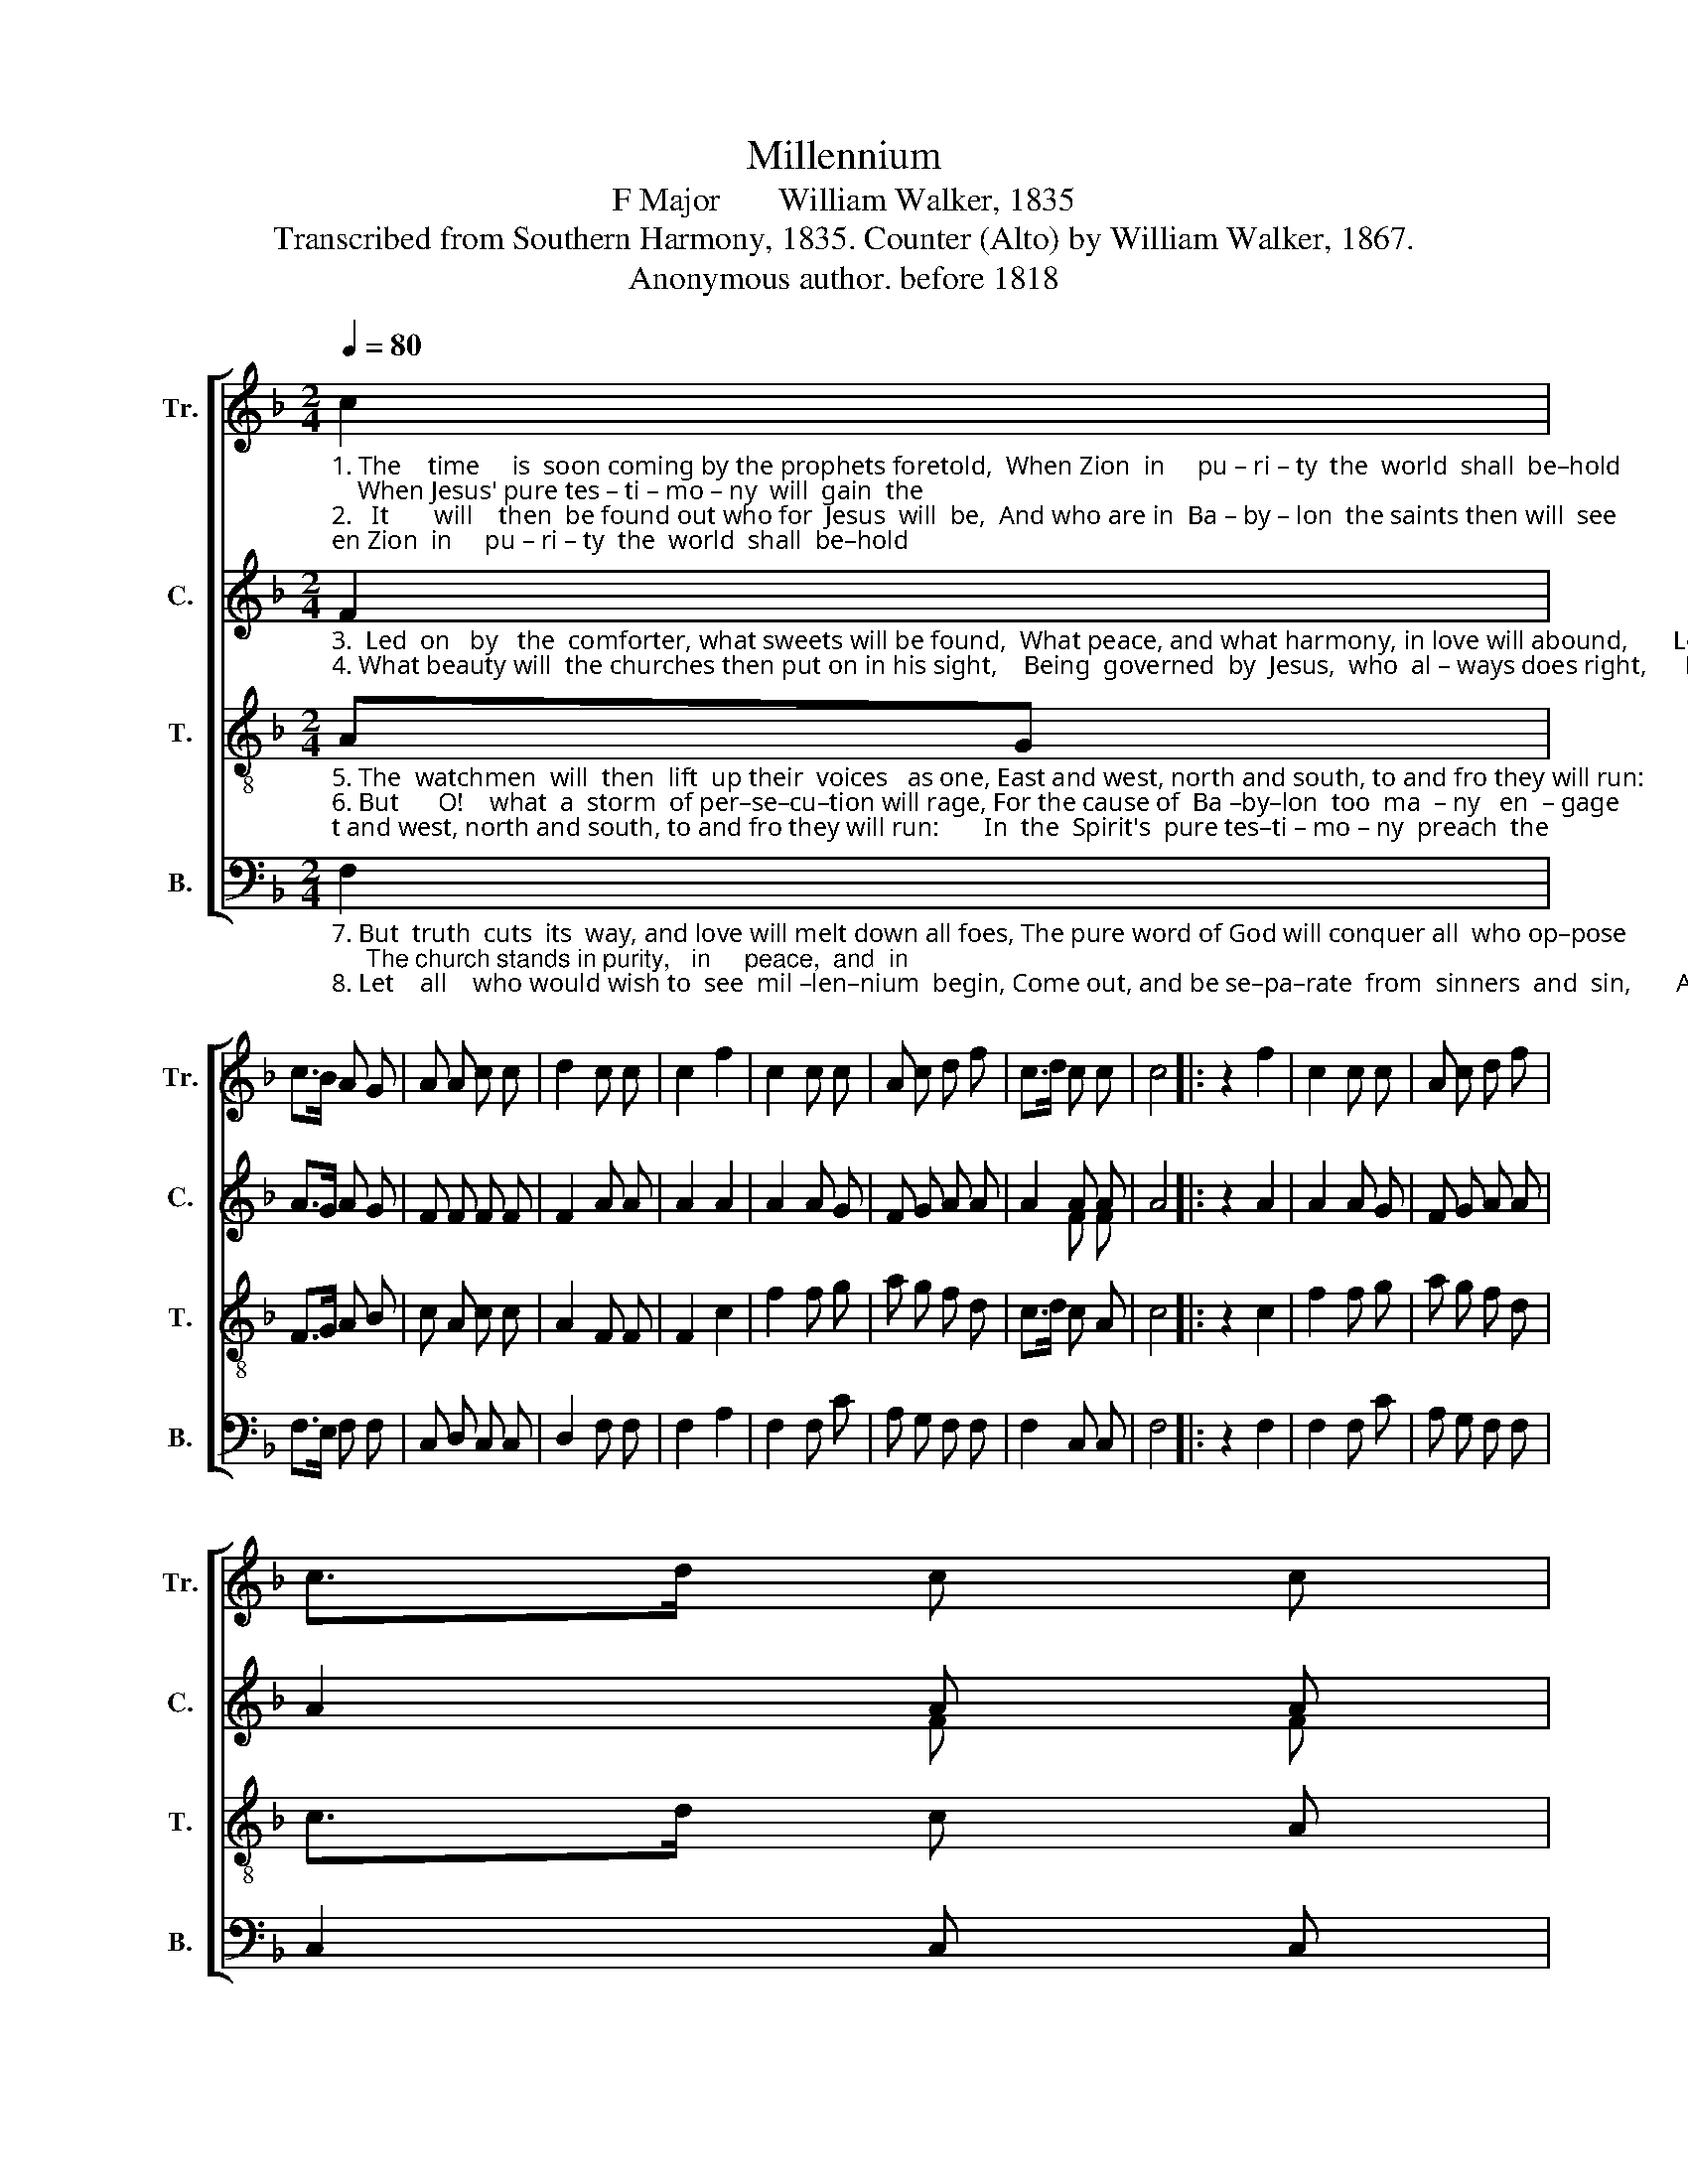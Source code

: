 X:1
T:Millennium
T:F Major       William Walker, 1835
T:Transcribed from Southern Harmony, 1835. Counter (Alto) by William Walker, 1867.
T:Anonymous author. before 1818            
%%score [ 1 ( 2 3 ) 4 5 ]
L:1/8
Q:1/4=80
M:2/4
K:F
V:1 treble nm="Tr." snm="Tr."
V:2 treble nm="C." snm="C."
V:3 treble 
V:4 treble-8 nm="T." snm="T."
V:5 bass nm="B." snm="B."
V:1
"_1. The    time     is  soon coming by the prophets foretold,  When Zion  in     pu – ri – ty  the  world  shall  be–hold;    When Jesus' pure tes – ti – mo – ny  will  gain  the\n2.   It       will    then  be found out who for  Jesus  will  be,  And who are in  Ba – by – lon  the saints then will  see;      The time of di – vi – sion then will  ful  – ly   be" c2 | %1
 c>B A G | A A c c | d2 c c | c2 f2 | c2 c c | A c d f | c>d c c | c4 |: z2 f2 | c2 c c | A c d f | %12
 c>d c c | %13
"_1. day,  De –  nom – i –  na –  tion's  self– ish– ness  will     va   –  nish   a  –  way.\n2. known,  Between  the  pure kingdom  and    de  –  fi   –   led       Ba – by – lon." !fermata!c2 c2 | %14
 f3/2 e/ d c | A A c c | d2 (c c) | c4 :| %18
V:2
"_3.  Led  on   by   the  comforter, what sweets will be found,  What peace, and what harmony, in love will abound,       Losing time things for him, will be  coun – ted  all\n4. What beauty will  the churches then put on in his sight,    Being  governed  by  Jesus,  who  al – ways does right,      No spots on  her  countenance, in   that   glorious" F2 | %1
 A>G A G | F F F F | F2 A A | A2 A2 | A2 A G | F G A A | A2 A A | A4 |: z2 A2 | A2 A G | F G A A | %12
 A2 A A | %13
"_3. joy,   And  hel – ping  one    an  –  o  –  ther,   a      de  –  light  – ful  em – ploy.\n4. day;  Un – ne  –  ces – sa  –  ry      ce  – re  –  mo – nies    va  –  nish  a   –  way." !fermata!A2 A2 | %14
 B3/2 G/ A A | c c A A | F2 (A A) | A4 :| %18
V:3
 x2 | x4 | x4 | x4 | x4 | x4 | x4 | x2 F F | x4 |: x4 | x4 | x4 | x2 F F | x4 | x4 | x4 | x4 | %17
 x4 :| %18
V:4
"_5. The  watchmen  will  then  lift  up their  voices   as one, East and west, north and south, to and fro they will run:       In  the  Spirit's  pure tes–ti – mo – ny  preach  the\n6. But      O!    what  a  storm  of per–se–cu–tion will rage, For the cause of  Ba –by–lon  too  ma  – ny   en  – gage;        For beholding their losses, and  be–gin–ning   to" AG | %1
 F>G A B | c A c c | A2 F F | F2 c2 | f2 f g | a g f d | c>d c A | c4 |: z2 c2 | f2 f g | a g f d | %12
 c>d c A | %13
"_5. cross,  The  my – ste – ries  of      Ba  – by – lon,   will     suf   –   fer   the   loss.\n6. sink,  They  hope  to   obstruct     the   light  from  shi  –  ning,    so     I    think." !fermata!c2 f2 | %14
 B3/2 c/ d f | c A c c | A2 (F F) | F4 :| %18
V:5
"_7. But  truth  cuts  its  way, and love will melt down all foes, The pure word of God will conquer all  who op–pose;     The church stands in purity,   in     peace,  and  in\n8. Let    all    who would wish to  see  mil –len–nium  begin, Come out, and be se–pa–rate  from  sinners  and  sin,       As  soon  as  the  churches  are  re–dee–med  from" F,2 | %1
 F,>E, F, F, | C, D, C, C, | D,2 F, F, | F,2 A,2 | F,2 F, C | A, G, F, F, | F,2 C, C, | F,4 |: %9
 z2 F,2 | F,2 F, C | A, G, F, F, | C,2 C, C, | %13
"_7. love,   In    sight    of   her   en   –  e  –  mies   she   ri  –   ses        a       –    bove.\n8. sin,    The   day     of   mil – len – ni  –  um     will  sure – ly        be     –     gin." !fermata!F,2 F,2 | %14
 F,3/2 E,/ D, D, | C, D, C, C, | D,2 (F, F,) | %17
"^____________________________________________________________\nA folk hymn (Jackson 1953, No. 112).  \nThe Sacred Harp\n, p. 130,\n   1844 to the present." F,4 :| %18

